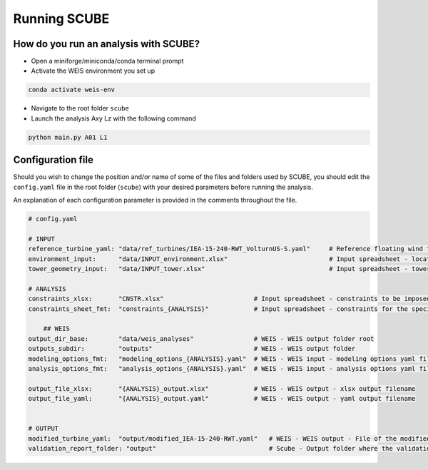 Running SCUBE
=============
How do you run an analysis with SCUBE?
--------------------------------------

- Open a miniforge/miniconda/conda terminal prompt
- Activate the WEIS environment you set up
.. code:: bash

  conda activate weis-env
- Navigate to the root folder ``scube``
- Launch the analysis Axy Lz with the following command
.. code:: bash

  python main.py A01 L1

.. _sec_config:
Configuration file
------------------

Should you wish to change the position and/or name of some of the files and folders used by SCUBE, you should edit the ``config.yaml`` file in the root folder (``scube``) with your desired parameters before running the analysis.

An explanation of each configuration parameter is provided in the comments throughout the file.

.. code:: yaml

  # config.yaml
  
  # INPUT
  reference_turbine_yaml: "data/ref_turbines/IEA-15-240-RWT_VolturnUS-S.yaml"     # Reference floating wind turbine to be modified (all systems, defined as per WEIS convention)
  environment_input:      "data/INPUT_environment.xlsx"                           # Input spreadsheet - location environmental conditions (wind, wave)
  tower_geometry_input:   "data/INPUT_tower.xlsx"                                 # Input spreadsheet - tower characteristics (geometry, material)
  
  # ANALYSIS
  constraints_xlsx:       "CNSTR.xlsx"                        # Input spreadsheet - constraints to be imposed. NB All the constraints for all the analyses are in here. One tab for each analysis
  constraints_sheet_fmt:  "constraints_{ANALYSIS}"            # Input spreadsheet - constraints for the specific analysis, naming convention
  
      ## WEIS
  output_dir_base:        "data/weis_analyses"                # WEIS - WEIS output folder root
  outputs_subdir:         "outputs"                           # WEIS - WEIS output folder
  modeling_options_fmt:   "modeling_options_{ANALYSIS}.yaml"  # WEIS - WEIS input - modeling options yaml file
  analysis_options_fmt:   "analysis_options_{ANALYSIS}.yaml"  # WEIS - WEIS input - analysis options yaml file
  
  output_file_xlsx:       "{ANALYSIS}_output.xlsx"            # WEIS - WEIS output - xlsx output filename
  output_file_yaml:       "{ANALYSIS}_output.yaml"            # WEIS - WEIS output - yaml output filename
  
  
  # OUTPUT
  modified_turbine_yaml:  "output/modified_IEA-15-240-RWT.yaml"   # WEIS - WEIS output - File of the modified floating wind turbine system (all the subsystems)
  validation_report_folder: "output"                              # Scube - Output folder where the validation reports are saved
